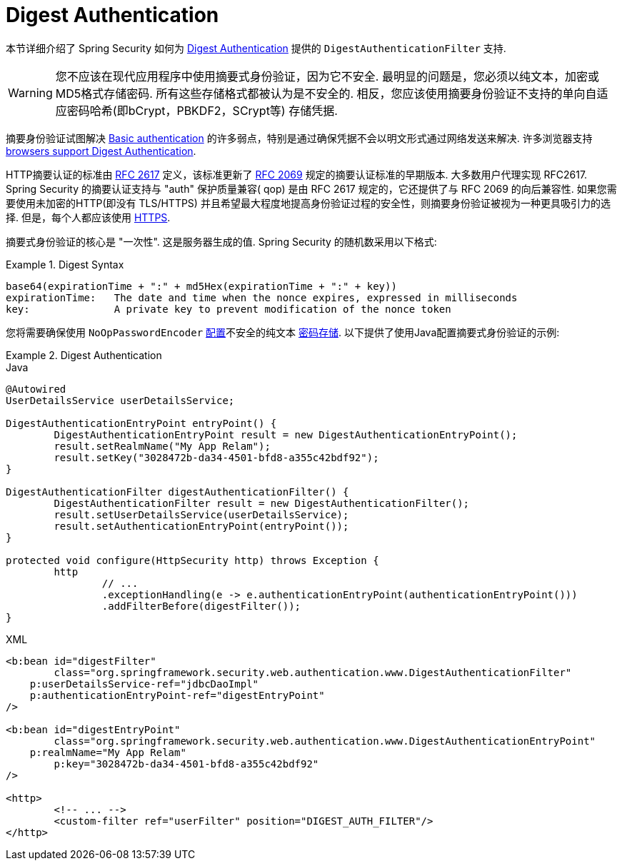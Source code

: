 [[servlet-authentication-digest]]
= Digest Authentication

本节详细介绍了 Spring Security 如何为 https://tools.ietf.org/html/rfc2617[Digest Authentication]   提供的 `DigestAuthenticationFilter` 支持.

[WARNING]
====
您不应该在现代应用程序中使用摘要式身份验证，因为它不安全.  最明显的问题是，您必须以纯文本，加密或MD5格式存储密码.  所有这些存储格式都被认为是不安全的.  相反，您应该使用摘要身份验证不支持的单向自适应密码哈希(即bCrypt，PBKDF2，SCrypt等) 存储凭据.
====

摘要身份验证试图解决  <<servlet-authentication-basic,Basic authentication>> 的许多弱点，特别是通过确保凭据不会以明文形式通过网络发送来解决.  许多浏览器支持 https://developer.mozilla.org/en-US/docs/Web/HTTP/Headers/Digest#Browser_compatibility[browsers support Digest Authentication].

HTTP摘要认证的标准由  https://tools.ietf.org/html/rfc2617[RFC 2617] 定义，该标准更新了  https://tools.ietf.org/html/rfc2069[RFC 2069] 规定的摘要认证标准的早期版本.
大多数用户代理实现 RFC2617. Spring Security 的摘要认证支持与 "auth" 保护质量兼容( qop) 是由 RFC 2617 规定的，它还提供了与 RFC 2069 的向后兼容性.
如果您需要使用未加密的HTTP(即没有 TLS/HTTPS) 并且希望最大程度地提高身份验证过程的安全性，则摘要身份验证被视为一种更具吸引力的选择.  但是，每个人都应该使用 <<http,HTTPS>>.

摘要式身份验证的核心是 "一次性".  这是服务器生成的值.  Spring Security 的随机数采用以下格式:

.Digest Syntax
====
[source,txt]
----
base64(expirationTime + ":" + md5Hex(expirationTime + ":" + key))
expirationTime:   The date and time when the nonce expires, expressed in milliseconds
key:              A private key to prevent modification of the nonce token
----
====

您将需要确保使用 `NoOpPasswordEncoder` <<authentication-password-storage-configuration,配置>>不安全的纯文本 <<authentication-password-storage,密码存储>>.  以下提供了使用Java配置摘要式身份验证的示例:

.Digest Authentication
====
.Java
[source,java,role="primary"]
----
@Autowired
UserDetailsService userDetailsService;

DigestAuthenticationEntryPoint entryPoint() {
	DigestAuthenticationEntryPoint result = new DigestAuthenticationEntryPoint();
	result.setRealmName("My App Relam");
	result.setKey("3028472b-da34-4501-bfd8-a355c42bdf92");
}

DigestAuthenticationFilter digestAuthenticationFilter() {
	DigestAuthenticationFilter result = new DigestAuthenticationFilter();
	result.setUserDetailsService(userDetailsService);
	result.setAuthenticationEntryPoint(entryPoint());
}

protected void configure(HttpSecurity http) throws Exception {
	http
		// ...
		.exceptionHandling(e -> e.authenticationEntryPoint(authenticationEntryPoint()))
		.addFilterBefore(digestFilter());
}
----

.XML
[source,xml,role="secondary"]
----
<b:bean id="digestFilter"
        class="org.springframework.security.web.authentication.www.DigestAuthenticationFilter"
    p:userDetailsService-ref="jdbcDaoImpl"
    p:authenticationEntryPoint-ref="digestEntryPoint"
/>

<b:bean id="digestEntryPoint"
        class="org.springframework.security.web.authentication.www.DigestAuthenticationEntryPoint"
    p:realmName="My App Relam"
	p:key="3028472b-da34-4501-bfd8-a355c42bdf92"
/>

<http>
	<!-- ... -->
	<custom-filter ref="userFilter" position="DIGEST_AUTH_FILTER"/>
</http>
----
====
